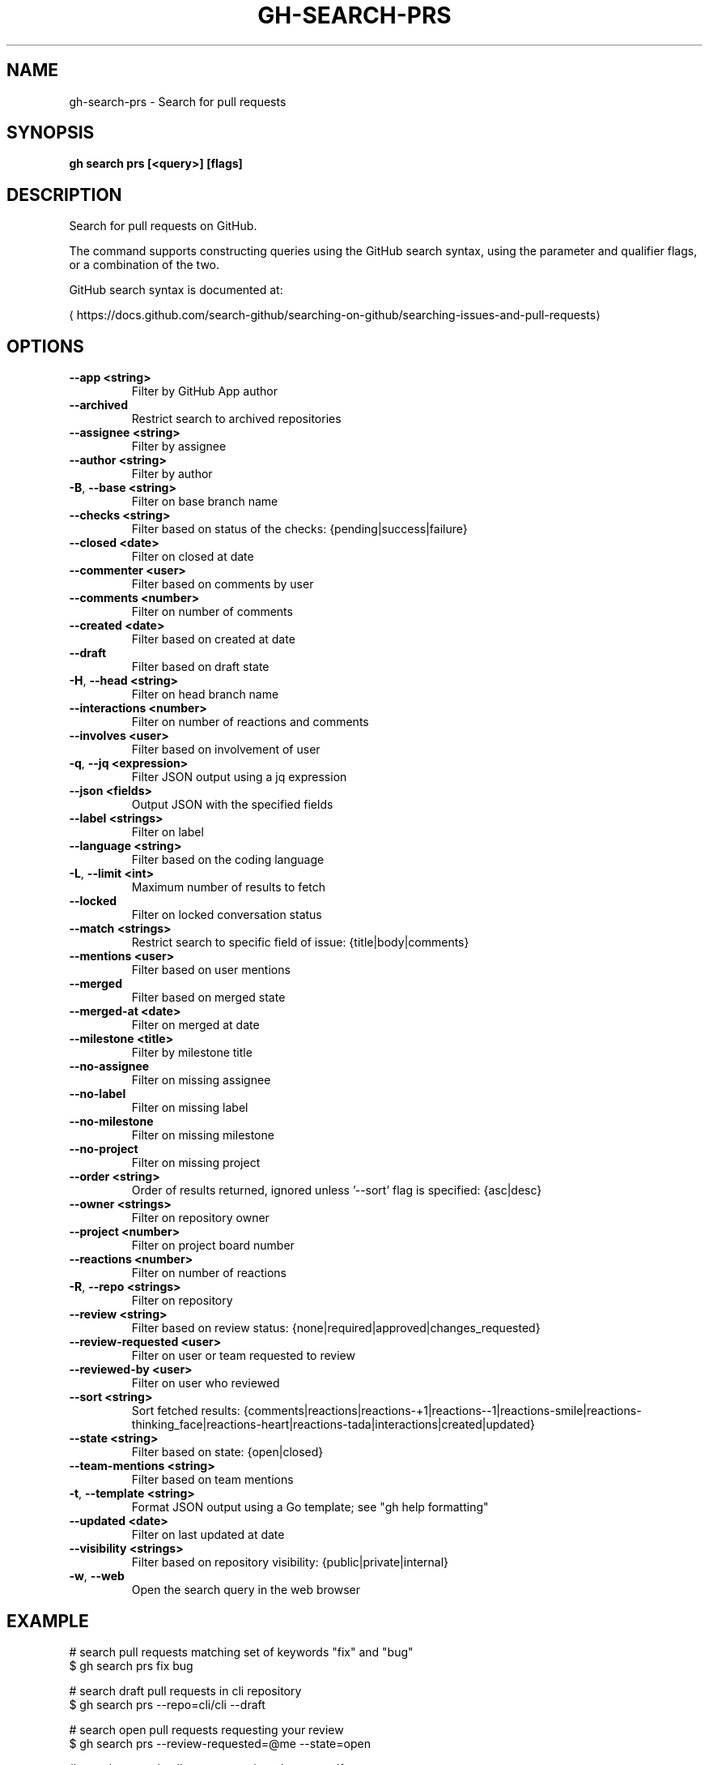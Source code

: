 .nh
.TH "GH-SEARCH-PRS" "1" "Nov 2023" "GitHub CLI 2.38.0" "GitHub CLI manual"

.SH NAME
.PP
gh-search-prs - Search for pull requests


.SH SYNOPSIS
.PP
\fBgh search prs [<query>] [flags]\fR


.SH DESCRIPTION
.PP
Search for pull requests on GitHub.

.PP
The command supports constructing queries using the GitHub search syntax,
using the parameter and qualifier flags, or a combination of the two.

.PP
GitHub search syntax is documented at:

\[la]https://docs.github.com/search\-github/searching\-on\-github/searching\-issues\-and\-pull\-requests\[ra]


.SH OPTIONS
.TP
\fB--app\fR \fB<string>\fR
Filter by GitHub App author

.TP
\fB--archived\fR
Restrict search to archived repositories

.TP
\fB--assignee\fR \fB<string>\fR
Filter by assignee

.TP
\fB--author\fR \fB<string>\fR
Filter by author

.TP
\fB-B\fR, \fB--base\fR \fB<string>\fR
Filter on base branch name

.TP
\fB--checks\fR \fB<string>\fR
Filter based on status of the checks: {pending|success|failure}

.TP
\fB--closed\fR \fB<date>\fR
Filter on closed at date

.TP
\fB--commenter\fR \fB<user>\fR
Filter based on comments by user

.TP
\fB--comments\fR \fB<number>\fR
Filter on number of comments

.TP
\fB--created\fR \fB<date>\fR
Filter based on created at date

.TP
\fB--draft\fR
Filter based on draft state

.TP
\fB-H\fR, \fB--head\fR \fB<string>\fR
Filter on head branch name

.TP
\fB--interactions\fR \fB<number>\fR
Filter on number of reactions and comments

.TP
\fB--involves\fR \fB<user>\fR
Filter based on involvement of user

.TP
\fB-q\fR, \fB--jq\fR \fB<expression>\fR
Filter JSON output using a jq expression

.TP
\fB--json\fR \fB<fields>\fR
Output JSON with the specified fields

.TP
\fB--label\fR \fB<strings>\fR
Filter on label

.TP
\fB--language\fR \fB<string>\fR
Filter based on the coding language

.TP
\fB-L\fR, \fB--limit\fR \fB<int>\fR
Maximum number of results to fetch

.TP
\fB--locked\fR
Filter on locked conversation status

.TP
\fB--match\fR \fB<strings>\fR
Restrict search to specific field of issue: {title|body|comments}

.TP
\fB--mentions\fR \fB<user>\fR
Filter based on user mentions

.TP
\fB--merged\fR
Filter based on merged state

.TP
\fB--merged-at\fR \fB<date>\fR
Filter on merged at date

.TP
\fB--milestone\fR \fB<title>\fR
Filter by milestone title

.TP
\fB--no-assignee\fR
Filter on missing assignee

.TP
\fB--no-label\fR
Filter on missing label

.TP
\fB--no-milestone\fR
Filter on missing milestone

.TP
\fB--no-project\fR
Filter on missing project

.TP
\fB--order\fR \fB<string>\fR
Order of results returned, ignored unless '--sort' flag is specified: {asc|desc}

.TP
\fB--owner\fR \fB<strings>\fR
Filter on repository owner

.TP
\fB--project\fR \fB<number>\fR
Filter on project board number

.TP
\fB--reactions\fR \fB<number>\fR
Filter on number of reactions

.TP
\fB-R\fR, \fB--repo\fR \fB<strings>\fR
Filter on repository

.TP
\fB--review\fR \fB<string>\fR
Filter based on review status: {none|required|approved|changes_requested}

.TP
\fB--review-requested\fR \fB<user>\fR
Filter on user or team requested to review

.TP
\fB--reviewed-by\fR \fB<user>\fR
Filter on user who reviewed

.TP
\fB--sort\fR \fB<string>\fR
Sort fetched results: {comments|reactions|reactions-+1|reactions--1|reactions-smile|reactions-thinking_face|reactions-heart|reactions-tada|interactions|created|updated}

.TP
\fB--state\fR \fB<string>\fR
Filter based on state: {open|closed}

.TP
\fB--team-mentions\fR \fB<string>\fR
Filter based on team mentions

.TP
\fB-t\fR, \fB--template\fR \fB<string>\fR
Format JSON output using a Go template; see "gh help formatting"

.TP
\fB--updated\fR \fB<date>\fR
Filter on last updated at date

.TP
\fB--visibility\fR \fB<strings>\fR
Filter based on repository visibility: {public|private|internal}

.TP
\fB-w\fR, \fB--web\fR
Open the search query in the web browser


.SH EXAMPLE
.EX
# search pull requests matching set of keywords "fix" and "bug"
$ gh search prs fix bug

# search draft pull requests in cli repository
$ gh search prs --repo=cli/cli --draft

# search open pull requests requesting your review
$ gh search prs --review-requested=@me --state=open

# search merged pull requests assigned to yourself
$ gh search prs --assignee=@me --merged

# search pull requests with numerous reactions
$ gh search prs --reactions=">100"

# search pull requests without label "bug"
$ gh search prs -- -label:bug
 

.EE


.SH SEE ALSO
.PP
\fBgh-search(1)\fR
